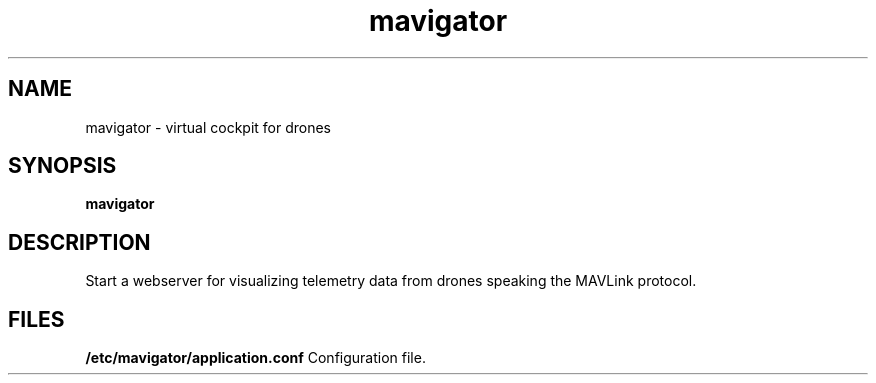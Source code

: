 .\"                                      Hey, EMACS: -*- nroff -*-
.\" (C) Copyright 2017 Jakob Odersky <jakob@odersky.com>,
.\"
.\" First parameter, NAME, should be all caps
.\" Second parameter, SECTION, should be 1-8, maybe w/ subsection
.\" other parameters are allowed: see man(7), man(1)
.TH mavigator 1 "February  9 2017"
.\" Please adjust this date whenever revising the manpage.
.\"
.\" Some roff macros, for reference:
.\" .nh        disable hyphenation
.\" .hy        enable hyphenation
.\" .ad l      left justify
.\" .ad b      justify to both left and right margins
.\" .nf        disable filling
.\" .fi        enable filling
.\" .br        insert line break
.\" .sp <n>    insert n+1 empty lines
.\" for manpage-specific macros, see man(7)
.SH NAME
mavigator \- virtual cockpit for drones
.SH SYNOPSIS
.B mavigator
.SH DESCRIPTION
Start a webserver for visualizing telemetry data from drones speaking the MAVLink protocol.
.PP
.SH FILES
.B /etc/mavigator/application.conf
Configuration file.
